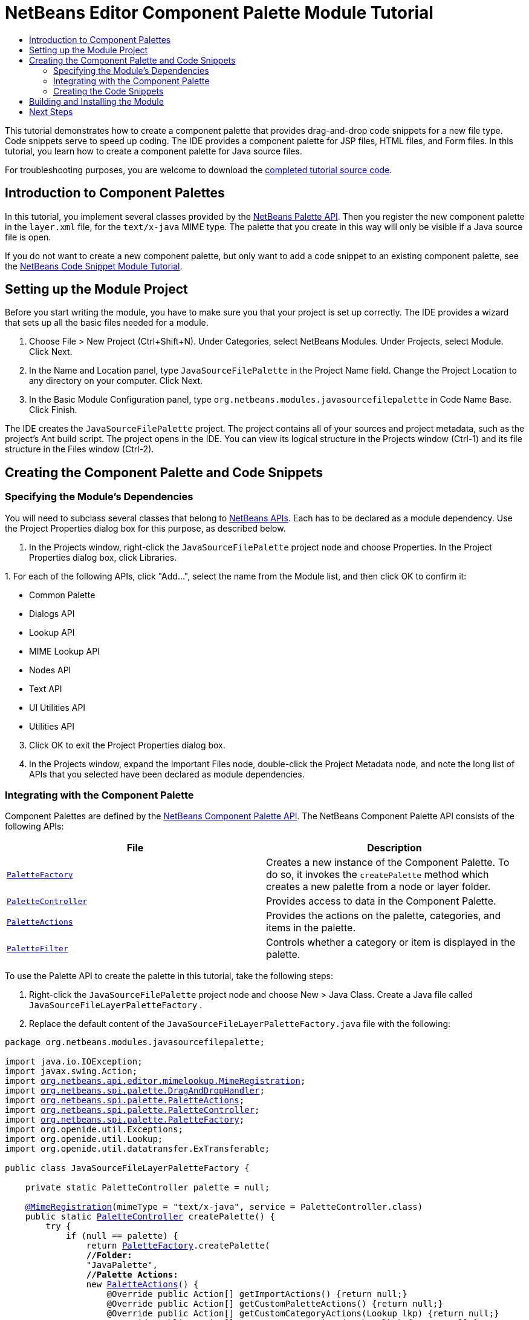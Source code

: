 // 
//     Licensed to the Apache Software Foundation (ASF) under one
//     or more contributor license agreements.  See the NOTICE file
//     distributed with this work for additional information
//     regarding copyright ownership.  The ASF licenses this file
//     to you under the Apache License, Version 2.0 (the
//     "License"); you may not use this file except in compliance
//     with the License.  You may obtain a copy of the License at
// 
//       http://www.apache.org/licenses/LICENSE-2.0
// 
//     Unless required by applicable law or agreed to in writing,
//     software distributed under the License is distributed on an
//     "AS IS" BASIS, WITHOUT WARRANTIES OR CONDITIONS OF ANY
//     KIND, either express or implied.  See the License for the
//     specific language governing permissions and limitations
//     under the License.
//

= NetBeans Editor Component Palette Module Tutorial
:page-layout: platform_tutorial
:jbake-tags: tutorials 
:jbake-status: published
:page-syntax: true
:source-highlighter: pygments
:toc: left
:toc-title:
:icons: font
:experimental:
:description: NetBeans Editor Component Palette Module Tutorial - Apache NetBeans
:keywords: Apache NetBeans Platform, Platform Tutorials, NetBeans Editor Component Palette Module Tutorial

ifdef::env-github[]
:imagesdir: ../../images
endif::[]

This tutorial demonstrates how to create a component palette that provides drag-and-drop code snippets for a new file type. Code snippets serve to speed up coding. The IDE provides a component palette for JSP files, HTML files, and Form files. In this tutorial, you learn how to create a component palette for Java source files.

// NOTE: If you are using an earlier version of Apache NetBeans, see link:74/nbm-palette-api2.html[the previous version of this document].

For troubleshooting purposes, you are welcome to download the link:http://web.archive.org/web/20170409072842/http://java.net/projects/nb-api-samples/show/versions/8.0/tutorials/palette[completed tutorial source code].

== Introduction to Component Palettes

In this tutorial, you implement several classes provided by the link:https://bits.netbeans.org/dev/javadoc/org-netbeans-spi-palette/overview-summary.html[NetBeans Palette API]. Then you register the new component palette in the  ``layer.xml``  file, for the  ``text/x-java``  MIME type. The palette that you create in this way will only be visible if a Java source file is open.

If you do not want to create a new component palette, but only want to add a code snippet to an existing component palette, see the xref:./nbm-palette-api1.adoc[NetBeans Code Snippet Module Tutorial].


== Setting up the Module Project

Before you start writing the module, you have to make sure you that your project is set up correctly. The IDE provides a wizard that sets up all the basic files needed for a module.


[start=1]
1. Choose File > New Project (Ctrl+Shift+N). Under Categories, select NetBeans Modules. Under Projects, select Module. Click Next.

[start=2]
1. In the Name and Location panel, type  ``JavaSourceFilePalette``  in the Project Name field. Change the Project Location to any directory on your computer. Click Next.

[start=3]
1. In the Basic Module Configuration panel, type  ``org.netbeans.modules.javasourcefilepalette``  in Code Name Base. Click Finish.

The IDE creates the  ``JavaSourceFilePalette``  project. The project contains all of your sources and project metadata, such as the project's Ant build script. The project opens in the IDE. You can view its logical structure in the Projects window (Ctrl-1) and its file structure in the Files window (Ctrl-2).


== Creating the Component Palette and Code Snippets


=== Specifying the Module's Dependencies

You will need to subclass several classes that belong to link:https://bits.netbeans.org/dev/javadoc/index.html[NetBeans APIs]. Each has to be declared as a module dependency. Use the Project Properties dialog box for this purpose, as described below.


[start=1]
1. In the Projects window, right-click the  ``JavaSourceFilePalette``  project node and choose Properties. In the Project Properties dialog box, click Libraries.

[start=2]
1. 
For each of the following APIs, click "Add...", select the name from the Module list, and then click OK to confirm it:

* Common Palette
* Dialogs API
* Lookup API
* MIME Lookup API
* Nodes API
* Text API
* UI Utilities API
* Utilities API

[start=3]
1. Click OK to exit the Project Properties dialog box.

[start=4]
1. In the Projects window, expand the Important Files node, double-click the Project Metadata node, and note the long list of APIs that you selected have been declared as module dependencies.


=== Integrating with the Component Palette

Component Palettes are defined by the link:https://bits.netbeans.org/dev/javadoc/org-netbeans-spi-palette/overview-summary.html[NetBeans Component Palette API]. The NetBeans Component Palette API consists of the following APIs:

|===
|*File* |*Description* 

| `` link:https://bits.netbeans.org/dev/javadoc/org-netbeans-spi-palette/org/netbeans/spi/palette/PaletteFactory.html[PaletteFactory]``  |Creates a new instance of the Component Palette. To do so, it invokes the  ``createPalette``  method which creates a new palette from a node or layer folder. 

| `` link:https://bits.netbeans.org/dev/javadoc/org-netbeans-spi-palette/org/netbeans/spi/palette/PaletteController.html[PaletteController]``  |Provides access to data in the Component Palette. 

| `` link:https://bits.netbeans.org/dev/javadoc/org-netbeans-spi-palette/org/netbeans/spi/palette/PaletteActions.html[PaletteActions]``  |Provides the actions on the palette, categories, and items in the palette. 

| `` link:https://bits.netbeans.org/dev/javadoc/org-netbeans-spi-palette/org/netbeans/spi/palette/PaletteFilter.html[PaletteFilter]``  |Controls whether a category or item is displayed in the palette. 
|===


To use the Palette API to create the palette in this tutorial, take the following steps:


[start=1]
1. Right-click the  ``JavaSourceFilePalette``  project node and choose New > Java Class. Create a Java file called  ``JavaSourceFileLayerPaletteFactory`` .

[start=2]
1. Replace the default content of the  ``JavaSourceFileLayerPaletteFactory.java``  file with the following:

[source,java,subs="macros,quotes"]
----

package org.netbeans.modules.javasourcefilepalette;

import java.io.IOException;
import javax.swing.Action;
import link:https://bits.netbeans.org/dev/javadoc/org-netbeans-modules-editor-mimelookup/org/netbeans/api/editor/mimelookup/MimeRegistration.html[org.netbeans.api.editor.mimelookup.MimeRegistration];
import link:https://bits.netbeans.org/dev/javadoc/org-netbeans-spi-palette/org/netbeans/spi/palette/DragAndDropHandler.html[org.netbeans.spi.palette.DragAndDropHandler];
import link:https://bits.netbeans.org/dev/javadoc/org-netbeans-spi-palette/org/netbeans/spi/palette/PaletteActions.html[org.netbeans.spi.palette.PaletteActions];
import link:https://bits.netbeans.org/dev/javadoc/org-netbeans-spi-palette/org/netbeans/spi/palette/PaletteController.html[org.netbeans.spi.palette.PaletteController];
import link:https://bits.netbeans.org/dev/javadoc/org-netbeans-spi-palette/org/netbeans/spi/palette/PaletteFactory.html[org.netbeans.spi.palette.PaletteFactory];
import org.openide.util.Exceptions;
import org.openide.util.Lookup;
import org.openide.util.datatransfer.ExTransferable;

public class JavaSourceFileLayerPaletteFactory {

    private static PaletteController palette = null;

    link:https://bits.netbeans.org/dev/javadoc/org-netbeans-modules-editor-mimelookup/org/netbeans/api/editor/mimelookup/MimeRegistration.html[@MimeRegistration](mimeType = "text/x-java", service = PaletteController.class)
    public static link:https://bits.netbeans.org/dev/javadoc/org-netbeans-spi-palette/org/netbeans/spi/palette/PaletteController.html[PaletteController] createPalette() {
        try {
            if (null == palette) {
                return link:https://bits.netbeans.org/dev/javadoc/org-netbeans-spi-palette/org/netbeans/spi/palette/PaletteFactory.html[PaletteFactory].createPalette(
                *//Folder:*
                "JavaPalette", 
                *//Palette Actions:*
                new link:https://bits.netbeans.org/dev/javadoc/org-netbeans-spi-palette/org/netbeans/spi/palette/PaletteActions.html[PaletteActions]() {
                    @Override public Action[] getImportActions() {return null;}
                    @Override public Action[] getCustomPaletteActions() {return null;}
                    @Override public Action[] getCustomCategoryActions(Lookup lkp) {return null;}
                    @Override public Action[] getCustomItemActions(Lookup lkp) {return null;}
                    @Override public Action getPreferredAction(Lookup lkp) {return null;}
                }, 
                *//Palette Filter:*
                null, 
                *//Drag and Drop Handler:*
                new link:https://bits.netbeans.org/dev/javadoc/org-netbeans-spi-palette/org/netbeans/spi/palette/DragAndDropHandler.html[DragAndDropHandler](true) {
                    @Override public void customize(ExTransferable et, Lookup lkp) {}
                });
            }
        } catch (IOException ex) {
            Exceptions.printStackTrace(ex);
        }
        return null;
    }

}
----


=== Creating the Code Snippets

Each code snippet requires the following files:

* A Java class that defines the piece of code to be dragged into the Source Editor.
* Optionally, a customizer where the user can specify something that will be added to the snippet, such as comments.
* A properties file that defines the labels and tooltips.
* A 16x16 pixel image for the 'Small Icon' display.
* A 32x32 pixel image for the 'Big Icon' display.

After you have created or added the above files to the NetBeans module, you declare them in a resource declaration XML file, which you register in the NetBeans System Filesystem by using the  ``layer.xml``  file, as follows:


[source,xml]
----

<folder name="JavaPalette">
    <folder name="Items">
        <attr name="SystemFileSystem.localizingBundle" stringvalue="org.netbeans.modules.javasourcefilepalette.Bundle"/>
        <file name="Item.xml" url="resources/Item.xml">
            <attr name="SystemFileSystem.localizingBundle" stringvalue="org.netbeans.modules.javasourcefilepalette.Bundle"/>
        </file>
    </folder>
</folder>
----

The above can be generated automatically for you if you use the link:https://bits.netbeans.org/dev/javadoc/org-netbeans-spi-palette/org/netbeans/spi/palette/PaletteItemRegistration.html[@PaletteItemRegistration] annotation, as shown below, in a  ``package-info.java``  class:


[source,java,subs="macros"]
----

@PaletteItemRegistration(
         paletteid = "JavaPalette", 
         category = "Items", 
         itemid = "Comment", 
         icon32 = "org/netbeans/modules/javasourcefilepalette/BR32.png", 
         icon16 = "org/netbeans/modules/javasourcefilepalette/BR16.png", 
         body = "// new comment", 
         name = "New Comment", 
         tooltip = "// new comment")
package org.netbeans.modules.javasourcefilepalette;

import org.netbeans.spi.palette.PaletteItemRegistration;
----

For all the details on the information referred to in this subsection, work through the xref:./nbm-palette-api1.adoc[NetBeans Code Snippet Module Tutorial].


== Building and Installing the Module

The IDE uses an Ant build script to build and install your module. The build script is created for you when you create the module project.


[start=1]
1. In the Projects window, right-click the  ``JavaSourceFilePalette``  project and choose Run.


[start=2]
1. The IDE opens. Open a Java file. The palette opens at the same time. Drag snippets into the palette, a dialog opens, set a display name and other info, and you'll see your snippet in the palette:


image::tutorials/palette_api_java-snippets-javafx.png[]

xref:front::community/mailing-lists.adoc[Send Us Your Feedback]


== Next Steps

For more information about creating and developing NetBeans modules, see the following resources:

* xref:../kb/docs/platform.adoc[Other Related Tutorials]
* link:https://bits.netbeans.org/dev/javadoc/index.html[NetBeans API Javadoc]
